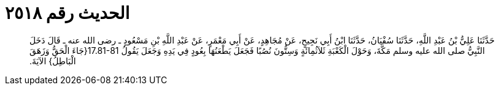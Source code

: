
= الحديث رقم ٢٥١٨

[quote.hadith]
حَدَّثَنَا عَلِيُّ بْنُ عَبْدِ اللَّهِ، حَدَّثَنَا سُفْيَانُ، حَدَّثَنَا ابْنُ أَبِي نَجِيحٍ، عَنْ مُجَاهِدٍ، عَنْ أَبِي مَعْمَرٍ، عَنْ عَبْدِ اللَّهِ بْنِ مَسْعُودٍ ـ رضى الله عنه ـ قَالَ دَخَلَ النَّبِيُّ صلى الله عليه وسلم مَكَّةَ، وَحَوْلَ الْكَعْبَةِ ثَلاَثُمِائَةٍ وَسِتُّونَ نُصُبًا فَجَعَلَ يَطْعَنُهَا بِعُودٍ فِي يَدِهِ وَجَعَلَ يَقُولُ ‏17.81-81{‏جَاءَ الْحَقُّ وَزَهَقَ الْبَاطِلُ‏}‏ الآيَةَ‏.‏
